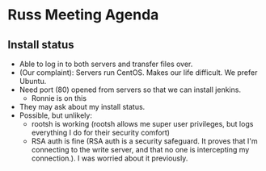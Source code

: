 * Russ Meeting Agenda
** Install status
 - Able to log in to both servers and transfer files over.
 - (Our complaint): Servers run CentOS. Makes our life difficult. We prefer Ubuntu.
 - Need port (80) opened from servers so that we can install jenkins.
   - Ronnie is on this
 - They may ask about my install status.
 - Possible, but unlikely:
   - rootsh is working (rootsh allows me super user privileges, but logs everything I do for their security comfort)
   - RSA auth is fine (RSA auth is a security safeguard. It proves that I'm connecting to the write server, and that no one is intercepting my connection.). I was worried about it previously.
